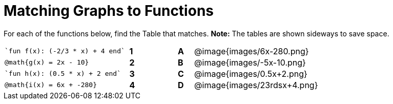 = Matching Graphs to Functions

++++
<style>
.literalblock {margin-bottom: 0px;}
img{width: 85%;}
td {padding: 0px !important;}
td p { padding: margin 0px;}
</style>
++++

For each of the functions below, find the Table that matches. *Note:* The tables are shown sideways to save space.


// Source file for these images is available at
// https://www.desmos.com/calculator/0wjvbfclxs

[cols="<.^8a,^.^1a,2,^.^1a,^.^8a",stripes="none",frame="none"]
|===
| 
--
 `fun f(x): (-2/3 * x) + 4 end`
--
|*1*||*A*
| @image{images/6x-280.png}


| // from https://www.desmos.com/calculator/fysot5cgog
--
 @math{g(x) = 2x - 10}
--
|*2*||*B*
| @image{images/-5x-10.png}


| 
--
 `fun h(x): (0.5 * x) + 2 end`
--
|*3*||*C*
| @image{images/0.5x+2.png}


| // From https://www.desmos.com/calculator/udspfgz0mg
--
 @math{i(x) = 6x + -280}
--
|*4*||*D*
| @image{images/23rdsx+4.png}

|===